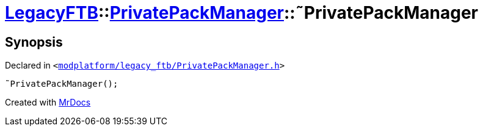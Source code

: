 [#LegacyFTB-PrivatePackManager-2destructor]
= xref:LegacyFTB.adoc[LegacyFTB]::xref:LegacyFTB/PrivatePackManager.adoc[PrivatePackManager]::&tilde;PrivatePackManager
:relfileprefix: ../../
:mrdocs:


== Synopsis

Declared in `&lt;https://github.com/PrismLauncher/PrismLauncher/blob/develop/launcher/modplatform/legacy_ftb/PrivatePackManager.h#L11[modplatform&sol;legacy&lowbar;ftb&sol;PrivatePackManager&period;h]&gt;`

[source,cpp,subs="verbatim,replacements,macros,-callouts"]
----
&tilde;PrivatePackManager();
----



[.small]#Created with https://www.mrdocs.com[MrDocs]#
